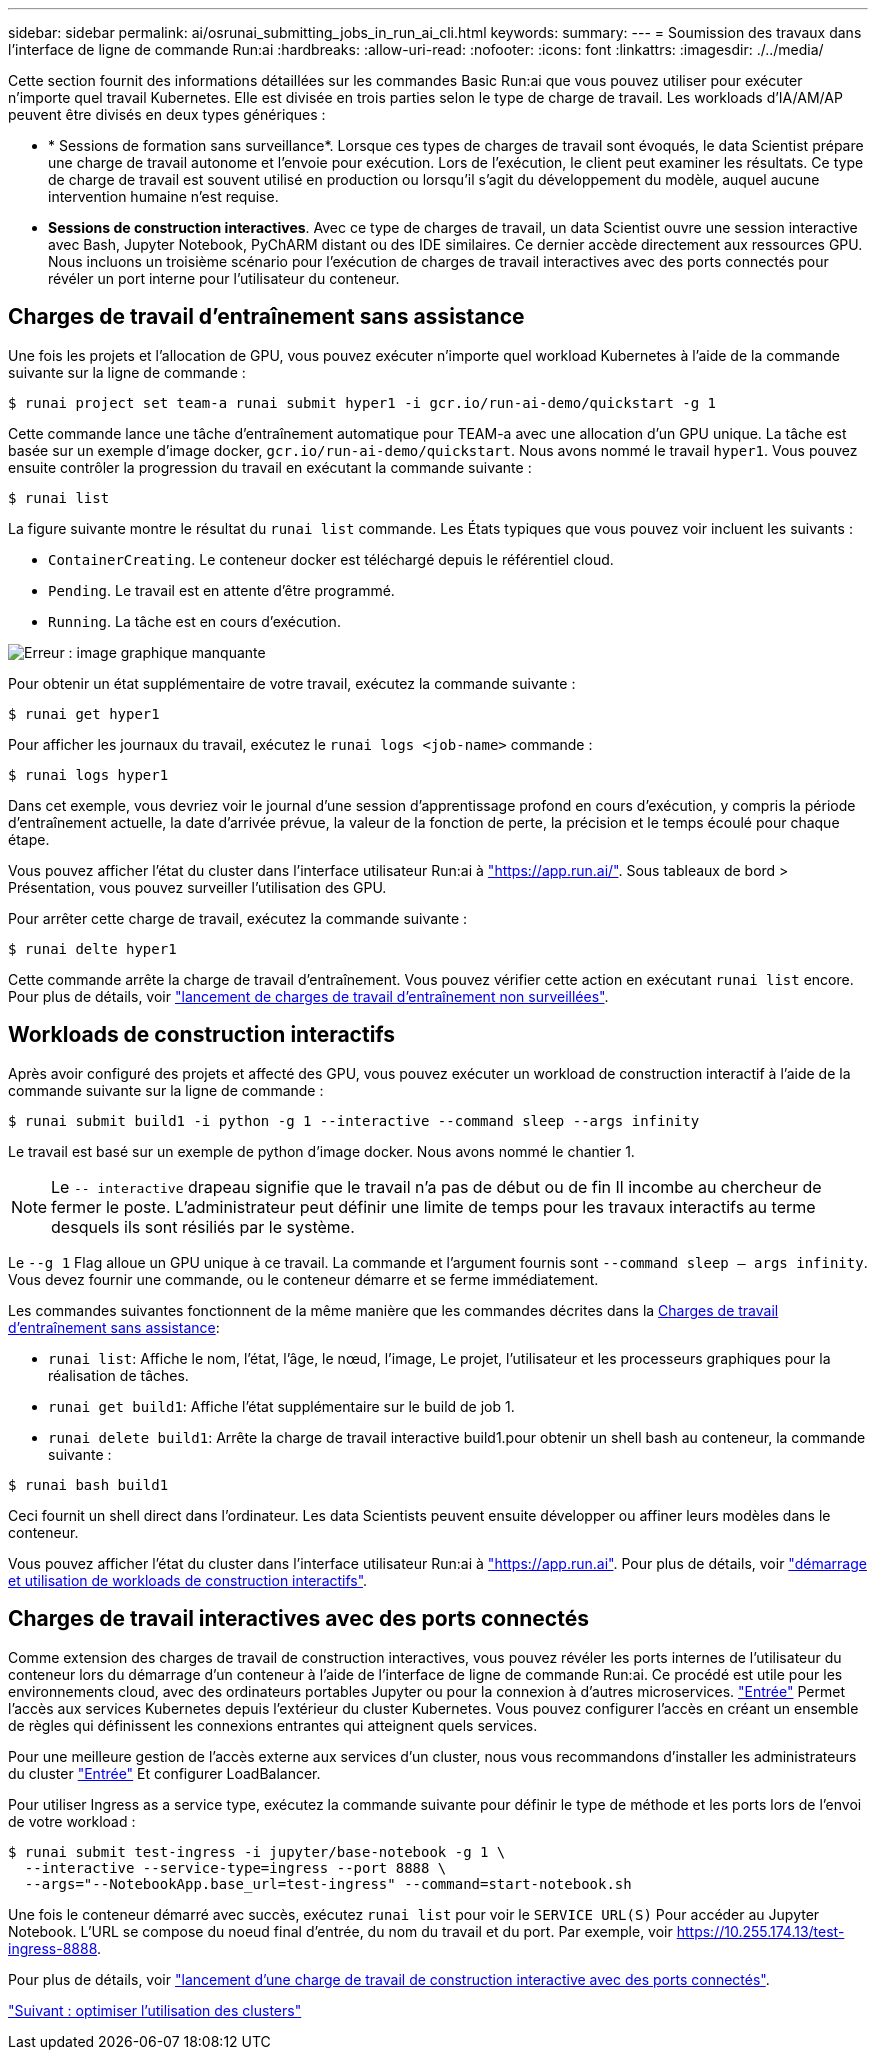 ---
sidebar: sidebar 
permalink: ai/osrunai_submitting_jobs_in_run_ai_cli.html 
keywords:  
summary:  
---
= Soumission des travaux dans l'interface de ligne de commande Run:ai
:hardbreaks:
:allow-uri-read: 
:nofooter: 
:icons: font
:linkattrs: 
:imagesdir: ./../media/


Cette section fournit des informations détaillées sur les commandes Basic Run:ai que vous pouvez utiliser pour exécuter n'importe quel travail Kubernetes. Elle est divisée en trois parties selon le type de charge de travail. Les workloads d'IA/AM/AP peuvent être divisés en deux types génériques :

* * Sessions de formation sans surveillance*. Lorsque ces types de charges de travail sont évoqués, le data Scientist prépare une charge de travail autonome et l'envoie pour exécution. Lors de l'exécution, le client peut examiner les résultats. Ce type de charge de travail est souvent utilisé en production ou lorsqu'il s'agit du développement du modèle, auquel aucune intervention humaine n'est requise.
* *Sessions de construction interactives*. Avec ce type de charges de travail, un data Scientist ouvre une session interactive avec Bash, Jupyter Notebook, PyChARM distant ou des IDE similaires. Ce dernier accède directement aux ressources GPU. Nous incluons un troisième scénario pour l'exécution de charges de travail interactives avec des ports connectés pour révéler un port interne pour l'utilisateur du conteneur.




== Charges de travail d'entraînement sans assistance

Une fois les projets et l'allocation de GPU, vous pouvez exécuter n'importe quel workload Kubernetes à l'aide de la commande suivante sur la ligne de commande :

....
$ runai project set team-a runai submit hyper1 -i gcr.io/run-ai-demo/quickstart -g 1
....
Cette commande lance une tâche d'entraînement automatique pour TEAM-a avec une allocation d'un GPU unique. La tâche est basée sur un exemple d'image docker, `gcr.io/run-ai-demo/quickstart`. Nous avons nommé le travail `hyper1`. Vous pouvez ensuite contrôler la progression du travail en exécutant la commande suivante :

....
$ runai list
....
La figure suivante montre le résultat du `runai list` commande. Les États typiques que vous pouvez voir incluent les suivants :

* `ContainerCreating`. Le conteneur docker est téléchargé depuis le référentiel cloud.
* `Pending`. Le travail est en attente d'être programmé.
* `Running`. La tâche est en cours d'exécution.


image:osrunai_image5.png["Erreur : image graphique manquante"]

Pour obtenir un état supplémentaire de votre travail, exécutez la commande suivante :

....
$ runai get hyper1
....
Pour afficher les journaux du travail, exécutez le `runai logs <job-name>` commande :

....
$ runai logs hyper1
....
Dans cet exemple, vous devriez voir le journal d'une session d'apprentissage profond en cours d'exécution, y compris la période d'entraînement actuelle, la date d'arrivée prévue, la valeur de la fonction de perte, la précision et le temps écoulé pour chaque étape.

Vous pouvez afficher l'état du cluster dans l'interface utilisateur Run:ai à https://app.run.ai/["https://app.run.ai/"^]. Sous tableaux de bord > Présentation, vous pouvez surveiller l'utilisation des GPU.

Pour arrêter cette charge de travail, exécutez la commande suivante :

....
$ runai delte hyper1
....
Cette commande arrête la charge de travail d'entraînement. Vous pouvez vérifier cette action en exécutant `runai list` encore. Pour plus de détails, voir https://docs.run.ai/Researcher/Walkthroughs/Walkthrough-Launch-Unattended-Training-Workloads-/["lancement de charges de travail d'entraînement non surveillées"^].



== Workloads de construction interactifs

Après avoir configuré des projets et affecté des GPU, vous pouvez exécuter un workload de construction interactif à l'aide de la commande suivante sur la ligne de commande :

....
$ runai submit build1 -i python -g 1 --interactive --command sleep --args infinity
....
Le travail est basé sur un exemple de python d'image docker. Nous avons nommé le chantier 1.


NOTE: Le `-- interactive` drapeau signifie que le travail n'a pas de début ou de fin Il incombe au chercheur de fermer le poste. L'administrateur peut définir une limite de temps pour les travaux interactifs au terme desquels ils sont résiliés par le système.

Le `--g 1` Flag alloue un GPU unique à ce travail. La commande et l'argument fournis sont `--command sleep -- args infinity`. Vous devez fournir une commande, ou le conteneur démarre et se ferme immédiatement.

Les commandes suivantes fonctionnent de la même manière que les commandes décrites dans la <<Charges de travail d'entraînement sans assistance>>:

* `runai list`: Affiche le nom, l'état, l'âge, le nœud, l'image, Le projet, l'utilisateur et les processeurs graphiques pour la réalisation de tâches.
* `runai get build1`: Affiche l'état supplémentaire sur le build de job 1.
* `runai delete build1`: Arrête la charge de travail interactive build1.pour obtenir un shell bash au conteneur, la commande suivante :


....
$ runai bash build1
....
Ceci fournit un shell direct dans l'ordinateur. Les data Scientists peuvent ensuite développer ou affiner leurs modèles dans le conteneur.

Vous pouvez afficher l'état du cluster dans l'interface utilisateur Run:ai à https://app.run.ai["https://app.run.ai"^]. Pour plus de détails, voir https://docs.run.ai/Researcher/Walkthroughs/Walkthrough-Start-and-Use-Interactive-Build-Workloads-/["démarrage et utilisation de workloads de construction interactifs"^].



== Charges de travail interactives avec des ports connectés

Comme extension des charges de travail de construction interactives, vous pouvez révéler les ports internes de l'utilisateur du conteneur lors du démarrage d'un conteneur à l'aide de l'interface de ligne de commande Run:ai. Ce procédé est utile pour les environnements cloud, avec des ordinateurs portables Jupyter ou pour la connexion à d'autres microservices. https://kubernetes.io/docs/concepts/services-networking/ingress/["Entrée"^] Permet l'accès aux services Kubernetes depuis l'extérieur du cluster Kubernetes. Vous pouvez configurer l'accès en créant un ensemble de règles qui définissent les connexions entrantes qui atteignent quels services.

Pour une meilleure gestion de l'accès externe aux services d'un cluster, nous vous recommandons d'installer les administrateurs du cluster https://kubernetes.io/docs/concepts/services-networking/ingress/["Entrée"^] Et configurer LoadBalancer.

Pour utiliser Ingress as a service type, exécutez la commande suivante pour définir le type de méthode et les ports lors de l'envoi de votre workload :

....
$ runai submit test-ingress -i jupyter/base-notebook -g 1 \
  --interactive --service-type=ingress --port 8888 \
  --args="--NotebookApp.base_url=test-ingress" --command=start-notebook.sh
....
Une fois le conteneur démarré avec succès, exécutez `runai list` pour voir le `SERVICE URL(S)` Pour accéder au Jupyter Notebook. L'URL se compose du noeud final d'entrée, du nom du travail et du port. Par exemple, voir https://10.255.174.13/test-ingress-8888[].

Pour plus de détails, voir https://docs.run.ai/Researcher/Walkthroughs/Walkthrough-Launch-an-Interactive-Build-Workload-with-Connected-Ports/["lancement d'une charge de travail de construction interactive avec des ports connectés"^].

link:osrunai_achieving_high_cluster_utilization.html["Suivant : optimiser l'utilisation des clusters"]
